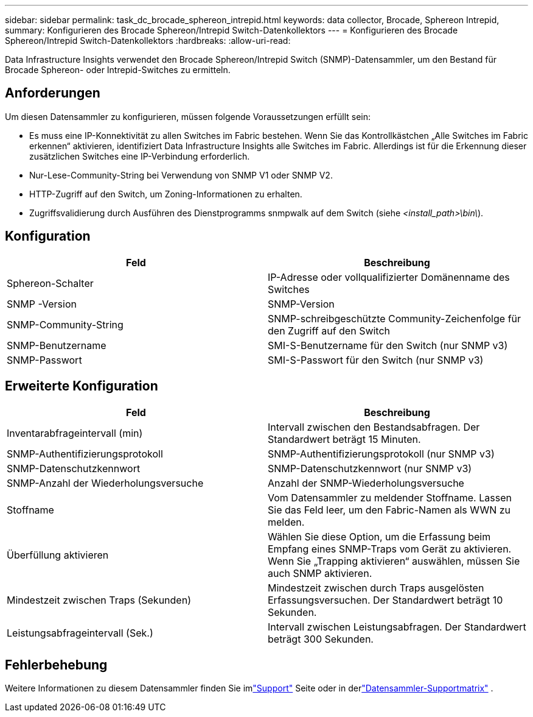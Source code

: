 ---
sidebar: sidebar 
permalink: task_dc_brocade_sphereon_intrepid.html 
keywords: data collector, Brocade, Sphereon Intrepid, 
summary: Konfigurieren des Brocade Sphereon/Intrepid Switch-Datenkollektors 
---
= Konfigurieren des Brocade Sphereon/Intrepid Switch-Datenkollektors
:hardbreaks:
:allow-uri-read: 


[role="lead"]
Data Infrastructure Insights verwendet den Brocade Sphereon/Intrepid Switch (SNMP)-Datensammler, um den Bestand für Brocade Sphereon- oder Intrepid-Switches zu ermitteln.



== Anforderungen

Um diesen Datensammler zu konfigurieren, müssen folgende Voraussetzungen erfüllt sein:

* Es muss eine IP-Konnektivität zu allen Switches im Fabric bestehen.  Wenn Sie das Kontrollkästchen „Alle Switches im Fabric erkennen“ aktivieren, identifiziert Data Infrastructure Insights alle Switches im Fabric. Allerdings ist für die Erkennung dieser zusätzlichen Switches eine IP-Verbindung erforderlich.
* Nur-Lese-Community-String bei Verwendung von SNMP V1 oder SNMP V2.
* HTTP-Zugriff auf den Switch, um Zoning-Informationen zu erhalten.
* Zugriffsvalidierung durch Ausführen des Dienstprogramms snmpwalk auf dem Switch (siehe _<install_path>\bin\_).




== Konfiguration

[cols="2*"]
|===
| Feld | Beschreibung 


| Sphereon-Schalter | IP-Adresse oder vollqualifizierter Domänenname des Switches 


| SNMP -Version | SNMP-Version 


| SNMP-Community-String | SNMP-schreibgeschützte Community-Zeichenfolge für den Zugriff auf den Switch 


| SNMP-Benutzername | SMI-S-Benutzername für den Switch (nur SNMP v3) 


| SNMP-Passwort | SMI-S-Passwort für den Switch (nur SNMP v3) 
|===


== Erweiterte Konfiguration

[cols="2*"]
|===
| Feld | Beschreibung 


| Inventarabfrageintervall (min) | Intervall zwischen den Bestandsabfragen. Der Standardwert beträgt 15 Minuten. 


| SNMP-Authentifizierungsprotokoll | SNMP-Authentifizierungsprotokoll (nur SNMP v3) 


| SNMP-Datenschutzkennwort | SNMP-Datenschutzkennwort (nur SNMP v3) 


| SNMP-Anzahl der Wiederholungsversuche | Anzahl der SNMP-Wiederholungsversuche 


| Stoffname | Vom Datensammler zu meldender Stoffname.  Lassen Sie das Feld leer, um den Fabric-Namen als WWN zu melden. 


| Überfüllung aktivieren | Wählen Sie diese Option, um die Erfassung beim Empfang eines SNMP-Traps vom Gerät zu aktivieren.  Wenn Sie „Trapping aktivieren“ auswählen, müssen Sie auch SNMP aktivieren. 


| Mindestzeit zwischen Traps (Sekunden) | Mindestzeit zwischen durch Traps ausgelösten Erfassungsversuchen. Der Standardwert beträgt 10 Sekunden. 


| Leistungsabfrageintervall (Sek.) | Intervall zwischen Leistungsabfragen. Der Standardwert beträgt 300 Sekunden. 
|===


== Fehlerbehebung

Weitere Informationen zu diesem Datensammler finden Sie imlink:concept_requesting_support.html["Support"] Seite oder in derlink:reference_data_collector_support_matrix.html["Datensammler-Supportmatrix"] .
